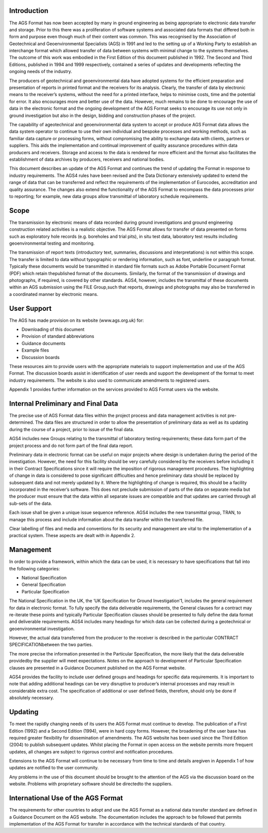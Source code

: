 Introduction
=============================

The  AGS Format  has  now  been  accepted  by  many  in  ground  engineering  as  being  appropriate  to electronic  data  transfer  and  storage.  Prior  to  this  there  was  a  proliferation  of  software  systems  and associated data formats that differed both in form and purpose even though much of their content was common. This was recognised by the Association of Geotechnical and Geoenvironmental Specialists (AGS) in 1991 and led to the setting up of a Working Party to establish an interchange format which allowed  transfer  of  data  between  systems  with  minimal  change  to  the  systems  themselves.  The outcome of this work was embodied in the First Edition of this document published in 1992. The Second and  Third  Editions,  published  in  1994  and  1999  respectively,  contained  a  series  of  updates and developments reflecting the ongoing needs of the industry.

The  producers  of  geotechnical  and  geoenvironmental  data  have  adopted  systems  for  the  efficient preparation and presentation of reports in printed format and the receivers for its analysis. Clearly, the transfer of data by electronic means to the receiver’s systems, without the need for a printed interface, helps to minimise costs, time and the potential for error. It also encourages more and better use of the data. However, much remains to be done to encourage the use of data in the electronic format and the ongoing development of the AGS Format seeks to encourage its use not only in ground investigation but also in the design, bidding and construction phases of the project.

The capability of ageotechnical and geoenvironmental data system to accept or produce AGS Format data allows the data system operator to continue to use their own individual and bespoke processes and  working  methods,  such  as  familiar  data  capture  or  processing  forms,  without  compromising  the ability to exchange data with clients, partners or suppliers.  This aids the implementation and continual improvement of quality assurance procedures within data producers and receivers. Storage and access to  the  data  is  rendered  far  more  efficient  and  the  format  also  facilitates  the  establishment  of  data archives by producers, receivers and national bodies.

This document describes an update of the AGS Format and continues the trend of updating the Format in  response  to  industry  requirements.  The  AGS4  rules  have  been  revised  and  the  Data  Dictionary extensively updated to extend the range of data that can be transferred and reflect the requirements of the implementation of Eurocodes, accreditation and quality assurance. The changes also extend the functionality of the AGS Format to encompass the data processes prior to reporting; for example, new data groups allow transmittal of laboratory schedule requirements.

Scope
==============================

The  transmission  by  electronic  means  of  data  recorded  during  ground  investigations  and  ground engineering construction related activities is a realistic objective. The AGS Format allows for transfer of data  presented  on  forms  such  as  exploratory  hole  records  (e.g.  boreholes  and  trial  pits),  in  situ  test data, laboratory test results including geoenvironmental testing and monitoring.  

The transmission of report texts (introductory text, summaries, discussions and interpretations) is not within this scope. The transfer is limited to data without typographic or rendering information, such as font, underline or paragraph format. Typically these documents would be transmitted in standard file formats  such  as  Adobe  Portable  Document  Format  (PDF)  which  retain  thepublished  format  of  the documents.  Similarly,  the  format  of  the  transmission  of  drawings  and  photographs,  if  required,  is covered  by  other  standards.  AGS4,  however,  includes  the  transmittal  of  these  documents  within  an AGS  submission  using  the  FILE  Group,such  that  reports,  drawings  and  photographs  may  also  be transferred in a coordinated manner by electronic means.

User Support
==============

The AGS has made provision on its website (www.ags.org.uk) for:

- Downloading of this document
- Provision of standard abbreviations
- Guidance documents
- Example files
- Discussion boards

These resources aim to provide users with the appropriate materials to support implementation and use of  the  AGS  Format.  The  discussion  boards  assist  in  identification  of  user  needs  and  support  the development of the format to meet industry requirements.  The website is also used to communicate amendments to registered users.

Appendix 1 provides further information on the services provided to AGS Format users via the website.

Internal Preliminary and Final Data
====================================

The precise use of AGS Format data files within the project process and data management activities is not pre-determined. The data files are structured in order to allow the presentation of preliminary data as well as its updating during the course of a project, prior to issue of the final data.

AGS4  includes  new  Groups  relating  to  the  transmittal  of  laboratory  testing  requirements;  these  data form part of the project process and do not form part of the final data report.

Preliminary data in electronic format can be useful on major projects where design is undertaken during the period of the investigation. However, the need for this facility should be very carefully considered by the receivers before including it in their Contract Specifications since it will require the imposition of rigorous management procedures. The highlighting of change in data is considered to pose significant difficulties and hence preliminary data should be replaced by subsequent data and not merely updated by it.  Where the highlighting of change is required, this should be a facility incorporated in the receiver’s software. This does not preclude submission of parts of the data on separate media but the producer must ensure that the data within all separate issues are compatible and that updates are carried through all sub-sets of the data.

Each  issue  shall  be  given  a  unique  issue  sequence reference.    AGS4  includes  the  new  transmittal group,  TRAN,  to  manage  this  process  and  include  information  about  the  data  transfer  within  the transferred file.

Clear  labelling  of  files  and  media  and  conventions  for  its  security  and  management  are  vital  to  the implementation of a practical system. These aspects are dealt with in Appendix 2.  

Management
=============

In order to provide a framework, within which the data can be used, it is necessary to have specifications that fall into the following categories:

- National Specification
- General Specification
- Particular Specification

The  National  Specification in the UK, the ‘UK Specification for Ground Investigation’1,  includes  the general requirement for data in electronic format. To fully specify the data deliverable requirements, the General clauses for a contract may re-iterate these points and typically Particular Specification clauses should be presented to fully define the data format and deliverable requirements. AGS4 includes many headings  for  which  data  can  be  collected  during  a  geotechnical  or  geoenvironmental  investigation. 

However,  the  actual  data  transferred  from  the  producer  to  the  receiver  is  described  in  the  particular CONTRACT SPECIFICATIONbetween the two parties.

The more precise the information presented in the Particular Specification, the more likely that the data deliverable providedby the supplier will meet expectations. Notes on the approach to development of Particular Specification clauses are presented in a Guidance Document published on the AGS Format website.

AGS4 provides the facility to include user defined groups and headings for specific data requirements. It is important to note that adding additional headings can be very disruptive to producer’s internal processes and may result in considerable extra cost.  The specification of additional or user defined fields, therefore, should only be done if absolutely necessary. 

Updating
===========

To  meet  the  rapidly  changing  needs  of  its  users  the  AGS  Format  must  continue  to  develop.  The publication of a First Edition (1992) and a Second Edition (1994), were in hard copy forms. However, the broadening of the user base has required greater flexibility for dissemination of amendments.  The AGS  website  has  been  used  since  the  Third  Edition  (2004)  to  publish  subsequent  updates.    Whilst placing  the  Format  in  open  access  on  the  website  permits  more  frequent  updates,  all  changes  are subject to rigorous control and notification procedures.

Extensions to the AGS Format will continue to be necessary from time to time and details aregiven in Appendix 1 of how updates are notified to the user community. 

Any  problems  in  the  use  of  this  document  should  be  brought  to  the  attention  of  the  AGS  via  the discussion  board  on  the  website.    Problems  with  proprietary  software  should  be  directedto  the suppliers.


International Use of the AGS Format
====================================

The  requirements  for  other  countries  to  adopt  and  use  the  AGS  Format  as  a  national  data  transfer standard are defined in a Guidance Document on the AGS website. The documentation includes the approach to be followed that permits implementation of the AGS Format for transfer in accordance with the technical standards of that country.
